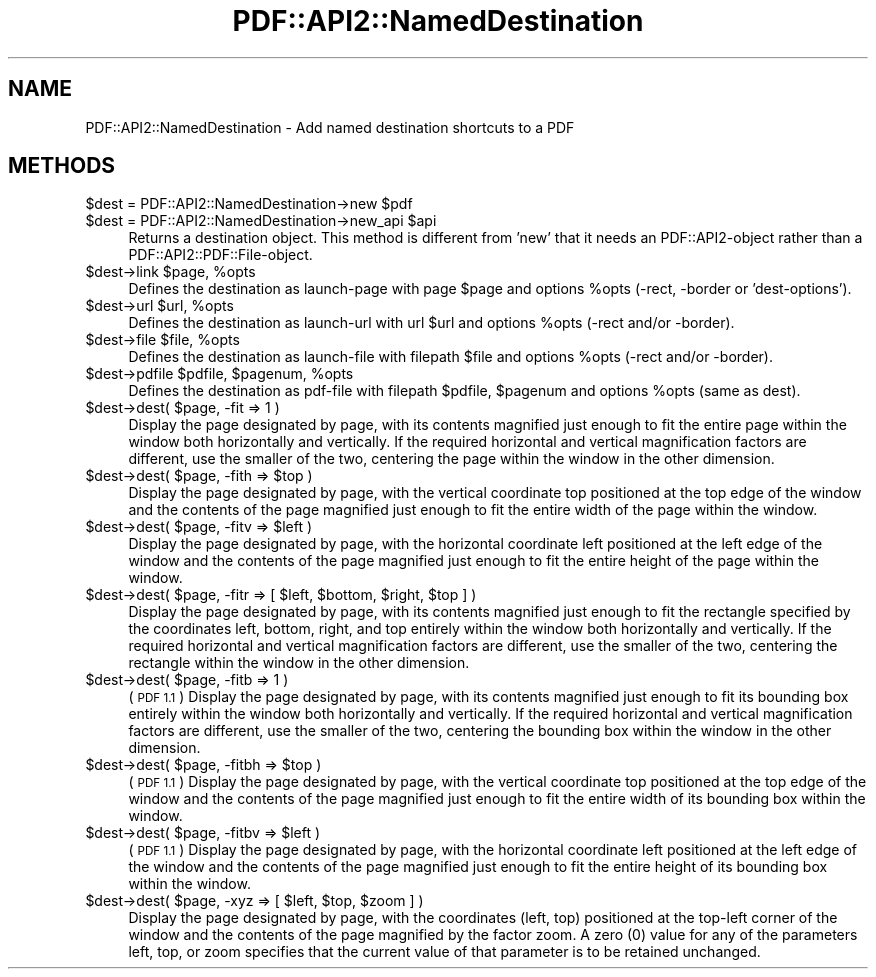 .\" Automatically generated by Pod::Man 2.28 (Pod::Simple 3.29)
.\"
.\" Standard preamble:
.\" ========================================================================
.de Sp \" Vertical space (when we can't use .PP)
.if t .sp .5v
.if n .sp
..
.de Vb \" Begin verbatim text
.ft CW
.nf
.ne \\$1
..
.de Ve \" End verbatim text
.ft R
.fi
..
.\" Set up some character translations and predefined strings.  \*(-- will
.\" give an unbreakable dash, \*(PI will give pi, \*(L" will give a left
.\" double quote, and \*(R" will give a right double quote.  \*(C+ will
.\" give a nicer C++.  Capital omega is used to do unbreakable dashes and
.\" therefore won't be available.  \*(C` and \*(C' expand to `' in nroff,
.\" nothing in troff, for use with C<>.
.tr \(*W-
.ds C+ C\v'-.1v'\h'-1p'\s-2+\h'-1p'+\s0\v'.1v'\h'-1p'
.ie n \{\
.    ds -- \(*W-
.    ds PI pi
.    if (\n(.H=4u)&(1m=24u) .ds -- \(*W\h'-12u'\(*W\h'-12u'-\" diablo 10 pitch
.    if (\n(.H=4u)&(1m=20u) .ds -- \(*W\h'-12u'\(*W\h'-8u'-\"  diablo 12 pitch
.    ds L" ""
.    ds R" ""
.    ds C` ""
.    ds C' ""
'br\}
.el\{\
.    ds -- \|\(em\|
.    ds PI \(*p
.    ds L" ``
.    ds R" ''
.    ds C`
.    ds C'
'br\}
.\"
.\" Escape single quotes in literal strings from groff's Unicode transform.
.ie \n(.g .ds Aq \(aq
.el       .ds Aq '
.\"
.\" If the F register is turned on, we'll generate index entries on stderr for
.\" titles (.TH), headers (.SH), subsections (.SS), items (.Ip), and index
.\" entries marked with X<> in POD.  Of course, you'll have to process the
.\" output yourself in some meaningful fashion.
.\"
.\" Avoid warning from groff about undefined register 'F'.
.de IX
..
.nr rF 0
.if \n(.g .if rF .nr rF 1
.if (\n(rF:(\n(.g==0)) \{
.    if \nF \{
.        de IX
.        tm Index:\\$1\t\\n%\t"\\$2"
..
.        if !\nF==2 \{
.            nr % 0
.            nr F 2
.        \}
.    \}
.\}
.rr rF
.\" ========================================================================
.\"
.IX Title "PDF::API2::NamedDestination 3pm"
.TH PDF::API2::NamedDestination 3pm "2016-03-11" "perl v5.22.1" "User Contributed Perl Documentation"
.\" For nroff, turn off justification.  Always turn off hyphenation; it makes
.\" way too many mistakes in technical documents.
.if n .ad l
.nh
.SH "NAME"
PDF::API2::NamedDestination \- Add named destination shortcuts to a PDF
.SH "METHODS"
.IX Header "METHODS"
.ie n .IP "$dest = PDF::API2::NamedDestination\->new $pdf" 4
.el .IP "\f(CW$dest\fR = PDF::API2::NamedDestination\->new \f(CW$pdf\fR" 4
.IX Item "$dest = PDF::API2::NamedDestination->new $pdf"
.PD 0
.ie n .IP "$dest = PDF::API2::NamedDestination\->new_api $api" 4
.el .IP "\f(CW$dest\fR = PDF::API2::NamedDestination\->new_api \f(CW$api\fR" 4
.IX Item "$dest = PDF::API2::NamedDestination->new_api $api"
.PD
Returns a destination object. This method is different from 'new' that
it needs an PDF::API2\-object rather than a PDF::API2::PDF::File\-object.
.ie n .IP "$dest\->link $page, %opts" 4
.el .IP "\f(CW$dest\fR\->link \f(CW$page\fR, \f(CW%opts\fR" 4
.IX Item "$dest->link $page, %opts"
Defines the destination as launch-page with page \f(CW$page\fR and
options \f(CW%opts\fR (\-rect, \-border or 'dest\-options').
.ie n .IP "$dest\->url $url, %opts" 4
.el .IP "\f(CW$dest\fR\->url \f(CW$url\fR, \f(CW%opts\fR" 4
.IX Item "$dest->url $url, %opts"
Defines the destination as launch-url with url \f(CW$url\fR and
options \f(CW%opts\fR (\-rect and/or \-border).
.ie n .IP "$dest\->file $file, %opts" 4
.el .IP "\f(CW$dest\fR\->file \f(CW$file\fR, \f(CW%opts\fR" 4
.IX Item "$dest->file $file, %opts"
Defines the destination as launch-file with filepath \f(CW$file\fR and
options \f(CW%opts\fR (\-rect and/or \-border).
.ie n .IP "$dest\->pdfile $pdfile, $pagenum, %opts" 4
.el .IP "\f(CW$dest\fR\->pdfile \f(CW$pdfile\fR, \f(CW$pagenum\fR, \f(CW%opts\fR" 4
.IX Item "$dest->pdfile $pdfile, $pagenum, %opts"
Defines the destination as pdf-file with filepath \f(CW$pdfile\fR, \f(CW$pagenum\fR
and options \f(CW%opts\fR (same as dest).
.ie n .IP "$dest\->dest( $page, \-fit => 1 )" 4
.el .IP "\f(CW$dest\fR\->dest( \f(CW$page\fR, \-fit => 1 )" 4
.IX Item "$dest->dest( $page, -fit => 1 )"
Display the page designated by page, with its contents magnified just enough to
fit the entire page within the window both horizontally and vertically. If the
required horizontal and vertical magnification factors are different, use the
smaller of the two, centering the page within the window in the other dimension.
.ie n .IP "$dest\->dest( $page, \-fith => $top )" 4
.el .IP "\f(CW$dest\fR\->dest( \f(CW$page\fR, \-fith => \f(CW$top\fR )" 4
.IX Item "$dest->dest( $page, -fith => $top )"
Display the page designated by page, with the vertical coordinate top positioned
at the top edge of the window and the contents of the page magnified just enough
to fit the entire width of the page within the window.
.ie n .IP "$dest\->dest( $page, \-fitv => $left )" 4
.el .IP "\f(CW$dest\fR\->dest( \f(CW$page\fR, \-fitv => \f(CW$left\fR )" 4
.IX Item "$dest->dest( $page, -fitv => $left )"
Display the page designated by page, with the horizontal coordinate left positioned
at the left edge of the window and the contents of the page magnified just enough
to fit the entire height of the page within the window.
.ie n .IP "$dest\->dest( $page, \-fitr => [ $left, $bottom, $right, $top ] )" 4
.el .IP "\f(CW$dest\fR\->dest( \f(CW$page\fR, \-fitr => [ \f(CW$left\fR, \f(CW$bottom\fR, \f(CW$right\fR, \f(CW$top\fR ] )" 4
.IX Item "$dest->dest( $page, -fitr => [ $left, $bottom, $right, $top ] )"
Display the page designated by page, with its contents magnified just enough to
fit the rectangle specified by the coordinates left, bottom, right, and top
entirely within the window both horizontally and vertically. If the required
horizontal and vertical magnification factors are different, use the smaller of
the two, centering the rectangle within the window in the other dimension.
.ie n .IP "$dest\->dest( $page, \-fitb => 1 )" 4
.el .IP "\f(CW$dest\fR\->dest( \f(CW$page\fR, \-fitb => 1 )" 4
.IX Item "$dest->dest( $page, -fitb => 1 )"
(\s-1PDF 1.1\s0) Display the page designated by page, with its contents magnified just
enough to fit its bounding box entirely within the window both horizontally and
vertically. If the required horizontal and vertical magnification factors are
different, use the smaller of the two, centering the bounding box within the
window in the other dimension.
.ie n .IP "$dest\->dest( $page, \-fitbh => $top )" 4
.el .IP "\f(CW$dest\fR\->dest( \f(CW$page\fR, \-fitbh => \f(CW$top\fR )" 4
.IX Item "$dest->dest( $page, -fitbh => $top )"
(\s-1PDF 1.1\s0) Display the page designated by page, with the vertical coordinate top
positioned at the top edge of the window and the contents of the page magnified
just enough to fit the entire width of its bounding box within the window.
.ie n .IP "$dest\->dest( $page, \-fitbv => $left )" 4
.el .IP "\f(CW$dest\fR\->dest( \f(CW$page\fR, \-fitbv => \f(CW$left\fR )" 4
.IX Item "$dest->dest( $page, -fitbv => $left )"
(\s-1PDF 1.1\s0) Display the page designated by page, with the horizontal coordinate
left positioned at the left edge of the window and the contents of the page
magnified just enough to fit the entire height of its bounding box within the
window.
.ie n .IP "$dest\->dest( $page, \-xyz => [ $left, $top, $zoom ] )" 4
.el .IP "\f(CW$dest\fR\->dest( \f(CW$page\fR, \-xyz => [ \f(CW$left\fR, \f(CW$top\fR, \f(CW$zoom\fR ] )" 4
.IX Item "$dest->dest( $page, -xyz => [ $left, $top, $zoom ] )"
Display the page designated by page, with the coordinates (left, top) positioned
at the top-left corner of the window and the contents of the page magnified by
the factor zoom. A zero (0) value for any of the parameters left, top, or zoom
specifies that the current value of that parameter is to be retained unchanged.
